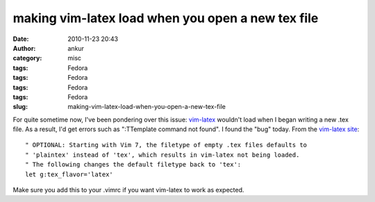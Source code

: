 making vim-latex load when you open a new tex file
##################################################
:date: 2010-11-23 20:43
:author: ankur
:category: misc
:tags: Fedora
:tags: Fedora
:tags: Fedora
:tags: Fedora
:slug: making-vim-latex-load-when-you-open-a-new-tex-file

For quite sometime now, I've been pondering over this issue:
`vim-latex`_ wouldn't load when I began writing a new .tex file. As a
result, I'd get errors such as ":TTemplate command not found". I found
the "bug" today. From the `vim-latex site`_:

::

    " OPTIONAL: Starting with Vim 7, the filetype of empty .tex files defaults to
    " 'plaintex' instead of 'tex', which results in vim-latex not being loaded.
    " The following changes the default filetype back to 'tex':
    let g:tex_flavor='latex'

Make sure you add this to your .vimrc if you want vim-latex to work as
expected.

.. _vim-latex: http://vim-latex.sourceforge.net/index.php
.. _vim-latex site: http://vim-latex.sourceforge.net/documentation/latex-suite/recommended-settings.html
